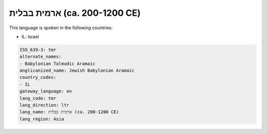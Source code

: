 .. _tmr:

ארמית בבלית (ca. 200-1200 CE)
=======================================

This language is spoken in the following countries:

* IL: Israel

.. code-block:: yaml

    ISO_639-3: tmr
    alternate_names:
    - Babylonian Talmudic Aramaic
    anglicanized_name: Jewish Babylonian Aramaic
    country_codes:
    - IL
    gateway_language: en
    lang_code: tmr
    lang_direction: ltr
    lang_name: ארמית בבלית (ca. 200-1200 CE)
    lang_region: Asia
    
